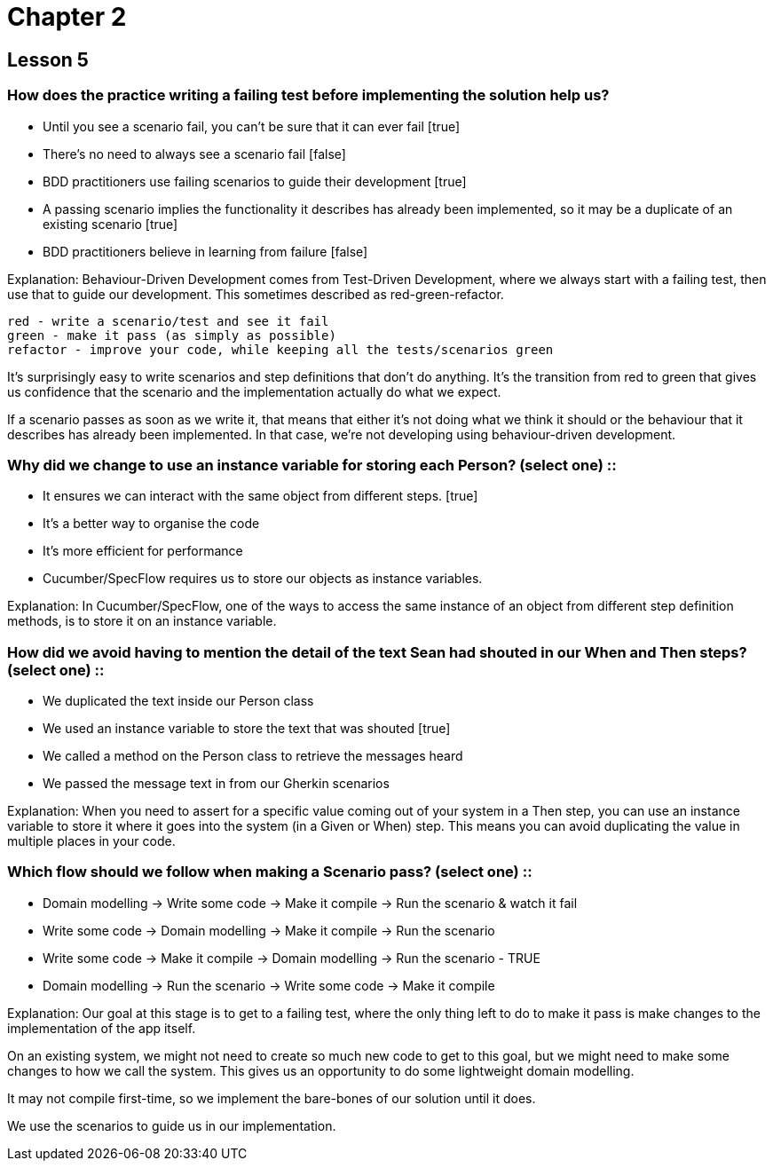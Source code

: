 = Chapter 2

== Lesson 5

=== How does the practice writing a failing test before implementing the solution help us?

* Until you see a scenario fail, you can’t be sure that it can ever fail [true]
* There’s no need to always see a scenario fail [false]
* BDD practitioners use failing scenarios to guide their development [true]
* A passing scenario implies the functionality it describes has already been implemented, so it may be a duplicate of an existing scenario [true]
* BDD practitioners believe in learning from failure [false]

Explanation:
Behaviour-Driven Development comes from Test-Driven Development, where we always start with a failing test, then use that to guide our development. This sometimes described as red-green-refactor.

    red - write a scenario/test and see it fail
    green - make it pass (as simply as possible)
    refactor - improve your code, while keeping all the tests/scenarios green

It's surprisingly easy to write scenarios and step definitions that don't do anything. It's the transition from red to green that gives us confidence that the scenario and the implementation actually do what we expect.

If a scenario passes as soon as we write it, that means that either it's not doing what we think it should or the behaviour that it describes has already been implemented. In that case, we're not developing using behaviour-driven development.

=== Why did we change to use an instance variable for storing each Person? (select one) ::

* It ensures we can interact with the same object from different steps. [true]
* It’s a better way to organise the code
* It’s more efficient for performance
* Cucumber/SpecFlow requires us to store our objects as instance variables.

Explanation:
In Cucumber/SpecFlow, one of the ways to access the same instance of an object from different step definition methods, is to store it on an instance variable.

=== How did we avoid having to mention the detail of the text Sean had shouted in our When and Then steps? (select one) ::

* We duplicated the text inside our Person class
* We used an instance variable to store the text that was shouted [true]
* We called a method on the Person class to retrieve the messages heard
* We passed the message text in from our Gherkin scenarios

Explanation:
When you need to assert for a specific value coming out of your system in a Then step, you can use an instance variable to store it where it goes into the system (in a Given or When) step. This means you can avoid duplicating the value in multiple places in your code.

=== Which flow should we follow when making a Scenario pass? (select one) ::

* Domain modelling -> Write some code -> Make it compile -> Run the scenario & watch it fail
* Write some code -> Domain modelling -> Make it compile -> Run the scenario
* Write some code -> Make it compile -> Domain modelling -> Run the scenario - TRUE
* Domain modelling -> Run the scenario -> Write some code -> Make it compile

Explanation:
Our goal at this stage is to get to a failing test, where the only thing left to do to make it pass is make changes to the implementation of the app itself.

On an existing system, we might not need to create so much new code to get to this goal, but we might need to make some changes to how we call the system. This gives us an opportunity to do some lightweight domain modelling.

It may not compile first-time, so we implement the bare-bones of our solution until it does.

We use the scenarios to guide us in our implementation.
